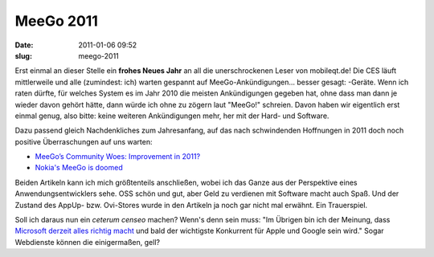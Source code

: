 MeeGo 2011
##########
:date: 2011-01-06 09:52
:slug: meego-2011

Erst einmal an dieser Stelle ein **frohes Neues Jahr** an all die
unerschrockenen Leser von mobileqt.de! Die CES läuft mittlerweile und
alle (zumindest: ich) warten gespannt auf MeeGo-Ankündigungen... besser
gesagt: -Geräte. Wenn ich raten dürfte, für welches System es im Jahr
2010 die meisten Ankündigungen gegeben hat, ohne dass man dann je wieder
davon gehört hätte, dann würde ich ohne zu zögern laut "MeeGo!"
schreien. Davon haben wir eigentlich erst einmal genug, also bitte:
keine weiteren Ankündigungen mehr, her mit der Hard- und Software.

Dazu passend gleich Nachdenkliches zum Jahresanfang, auf das nach
schwindenden Hoffnungen in 2011 doch noch positive Überraschungen auf
uns warten:

-  `MeeGo’s Community Woes: Improvement in 2011?`_
-  `Nokia's MeeGo is doomed`_

Beiden Artikeln kann ich mich größtenteils anschließen, wobei ich das
Ganze aus der Perspektive eines Anwendungsentwicklers sehe. OSS schön
und gut, aber Geld zu verdienen mit Software macht auch Spaß. Und der
Zustand des AppUp- bzw. Ovi-Stores wurde in den Artikeln ja noch gar
nicht mal erwähnt. Ein Trauerspiel.

Soll ich daraus nun ein *ceterum censeo* machen? Wenn's denn sein muss:
"Im Übrigen bin ich der Meinung, dass `Microsoft derzeit alles richtig
macht`_ und bald der wichtigste Konkurrent für Apple und Google sein
wird." Sogar Webdienste können die einigermaßen, gell?

.. _`MeeGo’s Community Woes: Improvement in 2011?`: http://www.linux-mag.com/id/7929
.. _Nokia's MeeGo is doomed: http://www.techeye.net/software/nokias-meego-is-doomed
.. _Microsoft derzeit alles richtig macht: http://www.heise.de/newsticker/meldung/Naechste-Windows-Version-Ueber-den-x86-Tellerrand-1164192.html
